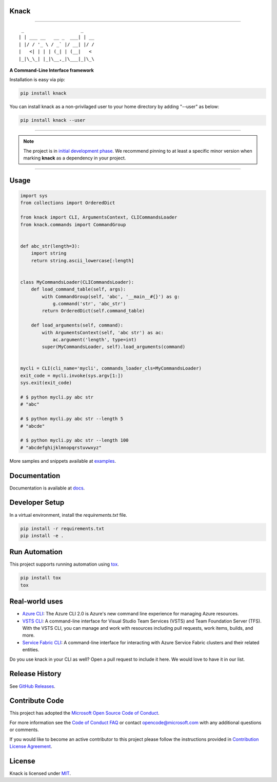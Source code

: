 Knack
=====

.. image:: https://img.shields.io/pypi/v/knack.svg
    :target: https://pypi.python.org/pypi/knack

.. image:: https://img.shields.io/pypi/pyversions/knack.svg
    :target: https://pypi.python.org/pypi/knack

.. image:: https://travis-ci.org/Microsoft/knack.svg?branch=master
    :target: https://travis-ci.org/Microsoft/knack


------------


::

    _                     _
   | | ___ __   __ _  ___| | __
   | |/ / '_ \ / _` |/ __| |/ /
   |   <| | | | (_| | (__|   <
   |_|\_\_| |_|\__,_|\___|_|\_\


**A Command-Line Interface framework**

Installation is easy via pip:

.. code-block:: bash

    pip install knack

You can install knack as a non-privilaged user to your home directory by adding "--user" as below:

.. code-block:: bash
    
    pip install knack --user

------------

.. note:: The project is in `initial development phase <https://semver.org/#how-should-i-deal-with-revisions-in-the-0yz-initial-development-phase>`__. We recommend pinning to at least a specific minor version when marking **knack** as a dependency in your project.

------------


Usage
=====


.. code-block:: python

    import sys
    from collections import OrderedDict

    from knack import CLI, ArgumentsContext, CLICommandsLoader
    from knack.commands import CommandGroup


    def abc_str(length=3):
        import string
        return string.ascii_lowercase[:length]


    class MyCommandsLoader(CLICommandsLoader):
        def load_command_table(self, args):
            with CommandGroup(self, 'abc', '__main__#{}') as g:
                g.command('str', 'abc_str')
            return OrderedDict(self.command_table)

        def load_arguments(self, command):
            with ArgumentsContext(self, 'abc str') as ac:
                ac.argument('length', type=int)
            super(MyCommandsLoader, self).load_arguments(command)


    mycli = CLI(cli_name='mycli', commands_loader_cls=MyCommandsLoader)
    exit_code = mycli.invoke(sys.argv[1:])
    sys.exit(exit_code)

    # $ python mycli.py abc str
    # "abc"

    # $ python mycli.py abc str --length 5
    # "abcde"

    # $ python mycli.py abc str --length 100
    # "abcdefghijklmnopqrstuvwxyz"


More samples and snippets available at `examples <https://github.com/Microsoft/knack/tree/master/examples>`__.


Documentation
=============

Documentation is available at `docs <https://github.com/Microsoft/knack/tree/master/docs>`__.

Developer Setup
===============

In a virtual environment, install the `requirements.txt` file.

.. code-block:: bash

    pip install -r requirements.txt
    pip install -e .

Run Automation
==============

This project supports running automation using `tox <https://tox.readthedocs.io/en/latest/>`__.

.. code-block:: bash

    pip install tox
    tox


Real-world uses
===============

- `Azure CLI <https://github.com/Azure/azure-cli/>`__: The Azure CLI 2.0 is Azure's new command line experience for managing Azure resources.
- `VSTS CLI <https://github.com/Microsoft/vsts-cli>`__: A command-line interface for Visual Studio Team Services (VSTS) and Team Foundation Server (TFS). With the VSTS CLI, you can manage and work with resources including pull requests, work items, builds, and more.
- `Service Fabric CLI <https://github.com/Azure/service-fabric-cli>`__: A command-line interface for interacting with Azure Service Fabric clusters and their related entities.

Do you use knack in your CLI as well? Open a pull request to include it here. We would love to have it in our list.


Release History
===============

See `GitHub Releases <https://github.com/Microsoft/knack/releases>`__.


Contribute Code
===============

This project has adopted the `Microsoft Open Source Code of Conduct <https://opensource.microsoft.com/codeofconduct/>`__.

For more information see the `Code of Conduct FAQ <https://opensource.microsoft.com/codeofconduct/faq/>`__ or contact `opencode@microsoft.com <mailto:opencode@microsoft.com>`__ with any additional questions or comments.

If you would like to become an active contributor to this project please
follow the instructions provided in `Contribution License Agreement <https://cla.microsoft.com/>`__.


License
=======

Knack is licensed under `MIT <LICENSE>`__.

